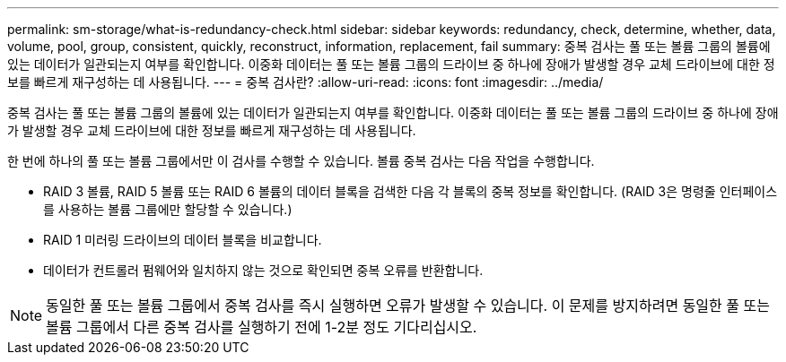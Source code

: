 ---
permalink: sm-storage/what-is-redundancy-check.html 
sidebar: sidebar 
keywords: redundancy, check, determine, whether, data, volume, pool, group, consistent, quickly, reconstruct, information, replacement, fail 
summary: 중복 검사는 풀 또는 볼륨 그룹의 볼륨에 있는 데이터가 일관되는지 여부를 확인합니다. 이중화 데이터는 풀 또는 볼륨 그룹의 드라이브 중 하나에 장애가 발생할 경우 교체 드라이브에 대한 정보를 빠르게 재구성하는 데 사용됩니다. 
---
= 중복 검사란?
:allow-uri-read: 
:icons: font
:imagesdir: ../media/


[role="lead"]
중복 검사는 풀 또는 볼륨 그룹의 볼륨에 있는 데이터가 일관되는지 여부를 확인합니다. 이중화 데이터는 풀 또는 볼륨 그룹의 드라이브 중 하나에 장애가 발생할 경우 교체 드라이브에 대한 정보를 빠르게 재구성하는 데 사용됩니다.

한 번에 하나의 풀 또는 볼륨 그룹에서만 이 검사를 수행할 수 있습니다. 볼륨 중복 검사는 다음 작업을 수행합니다.

* RAID 3 볼륨, RAID 5 볼륨 또는 RAID 6 볼륨의 데이터 블록을 검색한 다음 각 블록의 중복 정보를 확인합니다. (RAID 3은 명령줄 인터페이스를 사용하는 볼륨 그룹에만 할당할 수 있습니다.)
* RAID 1 미러링 드라이브의 데이터 블록을 비교합니다.
* 데이터가 컨트롤러 펌웨어와 일치하지 않는 것으로 확인되면 중복 오류를 반환합니다.


[NOTE]
====
동일한 풀 또는 볼륨 그룹에서 중복 검사를 즉시 실행하면 오류가 발생할 수 있습니다. 이 문제를 방지하려면 동일한 풀 또는 볼륨 그룹에서 다른 중복 검사를 실행하기 전에 1-2분 정도 기다리십시오.

====